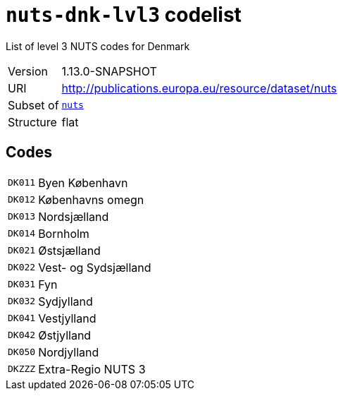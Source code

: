 = `nuts-dnk-lvl3` codelist
:navtitle: Codelists

List of level 3 NUTS codes for Denmark
[horizontal]
Version:: 1.13.0-SNAPSHOT
URI:: http://publications.europa.eu/resource/dataset/nuts
Subset of:: xref:code-lists/nuts.adoc[`nuts`]
Structure:: flat

== Codes
[horizontal]
  `DK011`::: Byen København
  `DK012`::: Københavns omegn
  `DK013`::: Nordsjælland
  `DK014`::: Bornholm
  `DK021`::: Østsjælland
  `DK022`::: Vest- og Sydsjælland
  `DK031`::: Fyn
  `DK032`::: Sydjylland
  `DK041`::: Vestjylland
  `DK042`::: Østjylland
  `DK050`::: Nordjylland
  `DKZZZ`::: Extra-Regio NUTS 3
